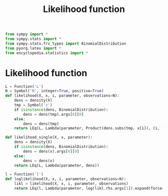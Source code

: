 #+title: Likelihood function
#+roam_tags:

#+call: init()

#+begin_src jupyter-python :lib yes
from sympy import *
from sympy.stats import *
from sympy.stats.frv_types import BinomialDistribution
from pyorg.latex import *
from encyclopedia.statistics import *
#+end_src

* Likelihood function
#+begin_src jupyter-python :lib yes
L = Function('L')
N = Symbol('N', integer=True, positive=True)
def likelihood(X, x, i, parameter, observations=N):
    dens = density(X)
    tmp = Symbol('z')
    if isinstance(dens, BinomialDistribution):
        dens = dens(tmp).args[0][0]
    else:
        dens = dens(tmp)
    return LEq(L, Lambda(parameter, Product(dens.subs(tmp, x[i]), (i, 1, observations)).doit()))
#+end_src

#+begin_src jupyter-python :lib yes
def likelihood_single(X, x, parameter):
    dens = density(X)
    if isinstance(dens, BinomialDistribution):
        dens = dens(x).args[0][0]
    else:
        dens = dens(x)
    return LEq(L, Lambda(parameter, dens))
#+end_src

#+begin_src jupyter-python :lib yes
l = Function('l')
def loglikelihood(X, x, i, parameter, observations=N):
    likl = likelihood(X, x, i, parameter, observations)
    return LEq(l, Lambda(parameter, log(likl.rhs.args[1]).expand(force=True)))
#+end_src
